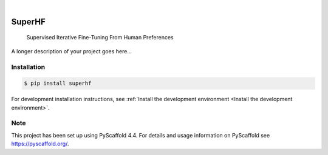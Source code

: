 .. These are examples of badges you might want to add to your README:
   please update the URLs accordingly

    .. image:: https://api.cirrus-ci.com/github/<USER>/superhf.svg?branch=main
        :alt: Built Status
        :target: https://cirrus-ci.com/github/<USER>/superhf
    .. image:: https://readthedocs.org/projects/superhf/badge/?version=latest
        :alt: ReadTheDocs
        :target: https://superhf.readthedocs.io/en/stable/
    .. image:: https://img.shields.io/coveralls/github/<USER>/superhf/main.svg
        :alt: Coveralls
        :target: https://coveralls.io/r/<USER>/superhf
    .. image:: https://img.shields.io/pypi/v/superhf.svg
        :alt: PyPI-Server
        :target: https://pypi.org/project/superhf/
    .. image:: https://img.shields.io/conda/vn/conda-forge/superhf.svg
        :alt: Conda-Forge
        :target: https://anaconda.org/conda-forge/superhf
    .. image:: https://pepy.tech/badge/superhf/month
        :alt: Monthly Downloads
        :target: https://pepy.tech/project/superhf
    .. image:: https://img.shields.io/twitter/url/http/shields.io.svg?style=social&label=Twitter
        :alt: Twitter
        :target: https://twitter.com/superhf

.. image:: https://img.shields.io/badge/-PyScaffold-005CA0?logo=pyscaffold
    :alt: Project generated with PyScaffold
    :target: https://pyscaffold.org/

|

=======
SuperHF
=======


    Supervised Iterative Fine-Tuning From Human Preferences


A longer description of your project goes here...

Installation
============

.. todo:: Add updated installation instructions here once we've made this a package.*

.. code-block:: console

    $ pip install superhf


For development installation instructions, see :ref:`Install the development environment <Install the development environment>`.

Note
====

This project has been set up using PyScaffold 4.4. For details and usage
information on PyScaffold see https://pyscaffold.org/.
